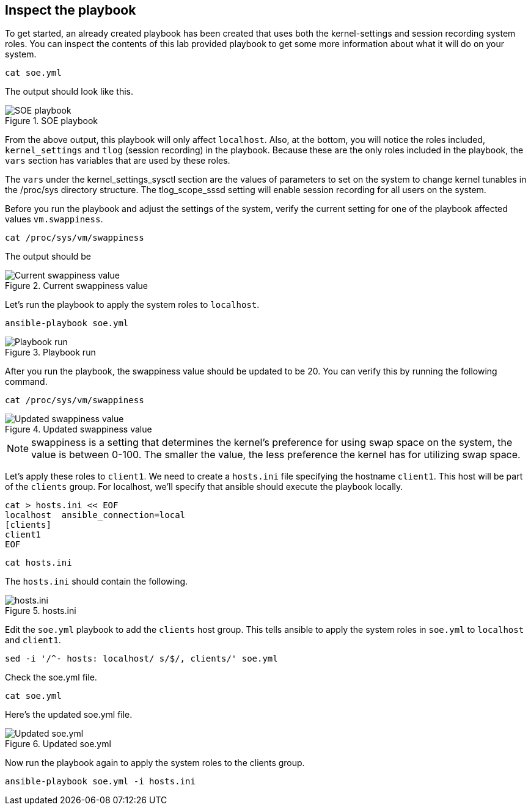 :imagesdir: ../assets/images

== Inspect the playbook

To get started, an already created playbook has been created that uses
both the kernel-settings and session recording system roles. You can
inspect the contents of this lab provided playbook to get some more
information about what it will do on your system.

[source,bash,run]
----
cat soe.yml
----

The output should look like this.

.SOE playbook
image::soe-yaml.png[SOE playbook]

From the above output, this playbook will only affect `+localhost+`.
Also, at the bottom, you will notice the roles included,
`+kernel_settings+` and `+tlog+` (session recording) in the playbook.
Because these are the only roles included in the playbook, the `+vars+`
section has variables that are used by these roles.

The `+vars+` under the kernel_settings_sysctl section are the values of
parameters to set on the system to change kernel tunables in the
/proc/sys directory structure. The tlog_scope_sssd setting will enable
session recording for all users on the system.

Before you run the playbook and adjust the settings of the system,
verify the current setting for one of the playbook affected values
`+vm.swappiness+`.

[source,bash,run]
----
cat /proc/sys/vm/swappiness
----

The output should be

.Current swappiness value
image::swappiness-output.png[Current swappiness value]

Let's run the playbook to apply the system roles to `+localhost+`.

[source,bash,run]
----
ansible-playbook soe.yml
----

.Playbook run
image::playbook-run.png[Playbook run]

After you run the playbook, the swappiness value should be updated to be
20. You can verify this by running the following command.

[source,bash,run]
----
cat /proc/sys/vm/swappiness
----

.Updated swappiness value
image::swappiness-updated.png[Updated swappiness value]

NOTE: swappiness is a setting that determines the kernel’s preference
for using swap space on the system, the value is between 0-100. The
smaller the value, the less preference the kernel has for utilizing swap
space.

Let’s apply these roles to `+client1+`. We need to create a `+hosts.ini+` file specifying the hostname `+client1+`. This host will be part of the `+clients+` group. For localhost, we’ll specify that ansible should execute the playbook locally.

[source,bash,run]
----
cat > hosts.ini << EOF
localhost  ansible_connection=local
[clients]
client1
EOF
----

[source,bash,run]
----
cat hosts.ini
----

The `+hosts.ini+` should contain the following.

.hosts.ini
image::hosts-ini.png[hosts.ini]

Edit the `+soe.yml+` playbook to add the `+clients+` host group. This
tells ansible to apply the system roles in `+soe.yml+` to `+localhost+`
and `+client1+`.

[source,bash,run]
----
sed -i '/^- hosts: localhost/ s/$/, clients/' soe.yml
----

Check the soe.yml file.

[source,bash,run]
----
cat soe.yml
----

Here's the updated soe.yml file.

.Updated soe.yml
image::soe-yaml-updated.png[Updated soe.yml]

Now run the playbook again to apply the system roles to the clients
group.

[source,bash,run]
----
ansible-playbook soe.yml -i hosts.ini
----
